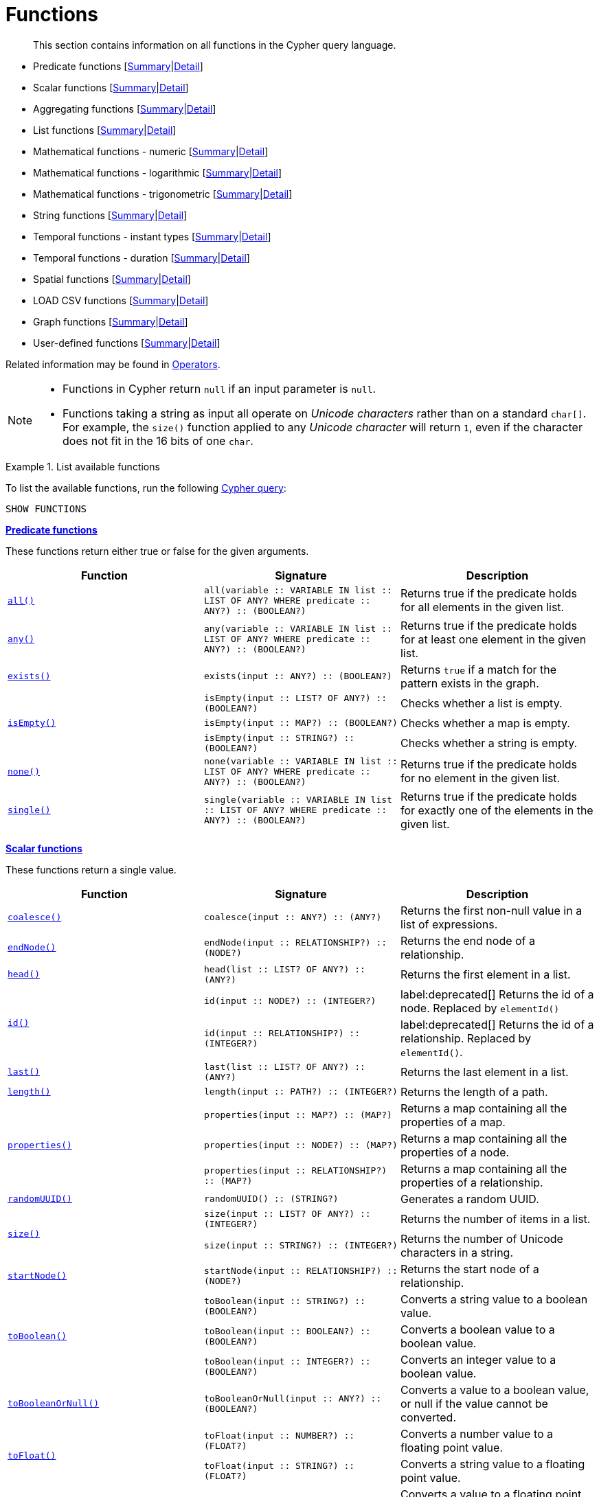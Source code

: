 :description: This section contains information on all functions in the Cypher query language.

[[query-function]]
= Functions

[abstract]
--
This section contains information on all functions in the Cypher query language.
--

* Predicate functions [xref::functions/index.adoc#header-query-functions-predicate[Summary]|xref::functions/predicate.adoc[Detail]]
* Scalar functions [xref::functions/index.adoc#header-query-functions-scalar[Summary]|xref::functions/scalar.adoc[Detail]]
* Aggregating functions [xref::functions/index.adoc#header-query-functions-aggregating[Summary]|xref::functions/aggregating.adoc[Detail]]
* List functions [xref::functions/index.adoc#header-query-functions-list[Summary]|xref::functions/list.adoc[Detail]]
* Mathematical functions - numeric [xref::functions/index.adoc#header-query-functions-numeric[Summary]|xref::functions/mathematical-numeric.adoc[Detail]]
* Mathematical functions - logarithmic [xref::functions/index.adoc#header-query-functions-logarithmic[Summary]|xref::functions/mathematical-logarithmic.adoc[Detail]]
* Mathematical functions - trigonometric [xref::functions/index.adoc#header-query-functions-trigonometric[Summary]|xref::functions/mathematical-trigonometric.adoc[Detail]]
* String functions [xref::functions/index.adoc#header-query-functions-string[Summary]|xref::functions/string.adoc[Detail]]
* Temporal functions - instant types [xref::functions/index.adoc#header-query-functions-temporal-instant-types[Summary]|xref::functions/temporal/index.adoc[Detail]]
* Temporal functions - duration [xref::functions/index.adoc#header-query-functions-temporal-duration[Summary]|xref::functions/temporal/duration.adoc[Detail]]
* Spatial functions [xref::functions/index.adoc#header-query-functions-spatial[Summary]|xref::functions/spatial.adoc[Detail]]
* LOAD CSV functions [xref::functions/index.adoc#header-query-functions-load-csv[Summary]|xref::functions/load-csv.adoc[Detail]]
* Graph functions [xref::functions/index.adoc#header-query-functions-graph[Summary]|xref::functions/graph.adoc[Detail]]
* User-defined functions [xref::functions/index.adoc#header-query-functions-user-defined[Summary]|xref::functions/user-defined.adoc[Detail]]

Related information may be found in xref::syntax/operators.adoc[Operators].

[NOTE]
====
* Functions in Cypher return `null` if an input parameter is `null`.
* Functions taking a string as input all operate on _Unicode characters_ rather than on a standard `char[]`.
  For example, the `size()` function applied to any _Unicode character_ will return `1`, even if the character does not fit in the 16 bits of one `char`.
====


.List available functions
======
To list the available functions, run the following xref::clauses/listing-functions.adoc[Cypher query]:

[source, cypher, indent=0]
----
SHOW FUNCTIONS
----
======


[[header-query-functions-predicate]]
**xref::functions/predicate.adoc[Predicate functions]**

These functions return either true or false for the given arguments.

[options="header"]
|===
| Function | Signature | Description

1.1+| xref::functions/predicate.adoc#functions-all[`all()`]
| `all(variable :: VARIABLE IN list :: LIST OF ANY? WHERE predicate :: ANY?) :: (BOOLEAN?)`
| Returns true if the predicate holds for all elements in the given list.

1.1+| xref::functions/predicate.adoc#functions-any[`any()`]
| `any(variable :: VARIABLE IN list :: LIST OF ANY? WHERE predicate :: ANY?) :: (BOOLEAN?)`
| Returns true if the predicate holds for at least one element in the given list.

1.1+| xref::functions/predicate.adoc#functions-exists[`exists()`]
| `exists(input :: ANY?) :: (BOOLEAN?)`
| Returns `true` if a match for the pattern exists in the graph.

1.3+| xref::functions/predicate.adoc#functions-isempty[`isEmpty()`]
| `isEmpty(input :: LIST? OF ANY?) :: (BOOLEAN?)`
| Checks whether a list is empty.
| `isEmpty(input :: MAP?) :: (BOOLEAN?)`
| Checks whether a map is empty.
| `isEmpty(input :: STRING?) :: (BOOLEAN?)`
| Checks whether a string is empty.

1.1+| xref::functions/predicate.adoc#functions-none[`none()`]
| `none(variable :: VARIABLE IN list :: LIST OF ANY? WHERE predicate :: ANY?) :: (BOOLEAN?)`
| Returns true if the predicate holds for no element in the given list.

1.1+| xref::functions/predicate.adoc#functions-single[`single()`]
| `single(variable :: VARIABLE IN list :: LIST OF ANY? WHERE predicate :: ANY?) :: (BOOLEAN?)`
| Returns true if the predicate holds for exactly one of the elements in the given list.

|===


[[header-query-functions-scalar]]
**xref::functions/scalar.adoc[Scalar functions]**

These functions return a single value.

[options="header"]
|===
| Function | Signature | Description

1.1+| xref::functions/scalar.adoc#functions-coalesce[`coalesce()`]
| `coalesce(input :: ANY?) :: (ANY?)`
| Returns the first non-null value in a list of expressions.

1.1+| xref::functions/scalar.adoc#functions-endnode[`endNode()`]
| `endNode(input :: RELATIONSHIP?) :: (NODE?)`
| Returns the end node of a relationship.

1.1+| xref::functions/scalar.adoc#functions-head[`head()`]
| `head(list :: LIST? OF ANY?) :: (ANY?)`
| Returns the first element in a list.

1.2+| xref::functions/scalar.adoc#functions-id[`id()`]
| `id(input :: NODE?) :: (INTEGER?)`
| label:deprecated[] Returns the id of a node. Replaced by `elementId()`
| `id(input :: RELATIONSHIP?) :: (INTEGER?)`
| label:deprecated[] Returns the id of a relationship. Replaced by `elementId()`.

1.1+| xref::functions/scalar.adoc#functions-last[`last()`]
| `last(list :: LIST? OF ANY?) :: (ANY?)`
| Returns the last element in a list.

1.1+| xref::functions/scalar.adoc#functions-length[`length()`]
| `length(input :: PATH?) :: (INTEGER?)`
| Returns the length of a path.

1.3+| xref::functions/scalar.adoc#functions-properties[`properties()`]
| `properties(input :: MAP?) :: (MAP?)`
| Returns a map containing all the properties of a map.
| `properties(input :: NODE?) :: (MAP?)`
| Returns a map containing all the properties of a node.
| `properties(input :: RELATIONSHIP?) :: (MAP?)`
| Returns a map containing all the properties of a relationship.

1.1+| xref::functions/scalar.adoc#functions-randomuuid[`randomUUID()`]
| `randomUUID() :: (STRING?)`
| Generates a random UUID.

1.2+| xref::functions/scalar.adoc#functions-size[`size()`]
| `size(input :: LIST? OF ANY?) :: (INTEGER?)`
| Returns the number of items in a list.
| `size(input :: STRING?) :: (INTEGER?)`
| Returns the number of Unicode characters in a string.

1.1+| xref::functions/scalar.adoc#functions-startnode[`startNode()`]
| `startNode(input :: RELATIONSHIP?) :: (NODE?)`
| Returns the start node of a relationship.

1.3+| xref::functions/scalar.adoc#functions-toboolean[`toBoolean()`]
| `toBoolean(input :: STRING?) :: (BOOLEAN?)`
| Converts a string value to a boolean value.
| `toBoolean(input :: BOOLEAN?) :: (BOOLEAN?)`
| Converts a boolean value to a boolean value.
| `toBoolean(input :: INTEGER?) :: (BOOLEAN?)`
| Converts an integer value to a boolean value.

1.1+| xref::functions/scalar.adoc#functions-tobooleanornull[`toBooleanOrNull()`]
| `toBooleanOrNull(input :: ANY?) :: (BOOLEAN?)`
| Converts a value to a boolean value, or null if the value cannot be converted.

1.2+| xref::functions/scalar.adoc#functions-tofloat[`toFloat()`]
| `toFloat(input :: NUMBER?) :: (FLOAT?)`
| Converts a number value to a floating point value.
| `toFloat(input :: STRING?) :: (FLOAT?)`
| Converts a string value to a floating point value.

1.1+| xref::functions/scalar.adoc#functions-tofloatornull[`toFloatOrNull()`]
| `toFloatOrNull(input :: ANY?) :: (FLOAT?)`
| Converts a value to a floating point value, or null if the value cannot be converted.

1.3+| xref::functions/scalar.adoc#functions-tointeger[`toInteger()`]
| `toInteger(input :: NUMBER?) :: (INTEGER?)`
| Converts a number value to an integer value.
| `toInteger(input :: BOOLEAN?) :: (INTEGER?)`
| Converts a boolean value to an integer value.
| `toInteger(input :: STRING?) :: (INTEGER?)`
| Converts a string value to an integer value.

1.1+| xref::functions/scalar.adoc#functions-tointegerornull[`toIntegerOrNull()`]
| `toIntegerOrNull(input :: ANY?) :: (INTEGER?)`
| Converts a value to an integer value, or null if the value cannot be converted.

1.1+| xref::functions/scalar.adoc#functions-type[`type()`]
| `type(input :: RELATIONSHIP?) :: (STRING?)`
| Returns the string representation of the relationship type.

|===


[[header-query-functions-aggregating]]
**xref::functions/aggregating.adoc[Aggregating functions]**

These functions take multiple values as arguments, and calculate and return an aggregated value from them.

[options="header"]
|===
| Function | Signature | Description

1.3+| xref::functions/aggregating.adoc#functions-avg[`avg()`]
| `avg(input :: DURATION?) :: (DURATION?)`
| Returns the average of a set of duration values.
| `avg(input :: FLOAT?) :: (FLOAT?)`
| Returns the average of a set of floating point values.
| `avg(input :: INTEGER?) :: (INTEGER?)`
| Returns the average of a set of integer values.

1.1+| xref::functions/aggregating.adoc#functions-collect[`collect()`]
| `collect(input :: ANY?) :: (LIST? OF ANY?)`
| Returns a list containing the values returned by an expression.

1.1+| xref::functions/aggregating.adoc#functions-count[`count()`]
| `count(input :: ANY?) :: (INTEGER?)`
| Returns the number of values or rows.

1.1+| xref::functions/aggregating.adoc#functions-max[`max()`]
| `max(input :: ANY?) :: (ANY?)`
| Returns the maximum value in a set of values.

1.1+| xref::functions/aggregating.adoc#functions-min[`min()`]
| `min(input :: ANY?) :: (ANY?)`
| Returns the minimum value in a set of values.

1.1+| xref::functions/aggregating.adoc#functions-percentilecont[`percentileCont()`]
| `percentileCont(input :: FLOAT?, percentile :: FLOAT?) :: (FLOAT?)`
| Returns the percentile of a value over a group using linear interpolation.

1.2+| xref::functions/aggregating.adoc#functions-percentiledisc[`percentileDisc()`]
| `percentileDisc(input :: FLOAT?, percentile :: FLOAT?) :: (FLOAT?)`
| Returns the nearest floating point value to the given percentile over a group using a rounding method.
| `percentileDisc(input :: INTEGER?, percentile :: FLOAT?) :: (INTEGER?)`
| Returns the nearest integer value to the given percentile over a group using a rounding method.

1.1+| xref::functions/aggregating.adoc#functions-stdev[`stdev()`]
| `stdev(input :: FLOAT?) :: (FLOAT?)`
| Returns the standard deviation for the given value over a group for a sample of a population.

1.1+| xref::functions/aggregating.adoc#functions-stdevp[`stdevp()`]
| `stdevp(input :: FLOAT?) :: (FLOAT?)`
| Returns the standard deviation for the given value over a group for an entire population.

1.3+| xref::functions/aggregating.adoc#functions-sum[`sum()`]
| `sum(input :: DURATION?) :: (DURATION?)`
| Returns the sum of a set of durations
| `sum(input :: FLOAT?) :: (FLOAT?)`
| Returns the sum of a set of floats
| `sum(input :: INTEGER?) :: (INTEGER?)`
| Returns the sum of a set of integers

|===


[[header-query-functions-list]]
**xref::functions/list.adoc[List functions]**

These functions return lists of other values.
Further details and examples of lists may be found in xref::syntax/lists.adoc[Lists].

[options="header"]
|===

| Function | Signature | Description

1.3+| xref::functions/list.adoc#functions-keys[`keys()`]
| `keys(input :: MAP?) :: (LIST? OF STRING?)`
| Returns a list containing the string representations for all the property names of a map.
| `keys(input :: NODE?) :: (LIST? OF STRING?)`
| Returns a list containing the string representations for all the property names of a node.
| `keys(input :: RELATIONSHIP?) :: (LIST? OF STRING?)`
| Returns a list containing the string representations for all the property names of a relationship.

1.1+| xref::functions/list.adoc#functions-labels[`labels()`]
| `labels(input :: NODE?) :: (LIST? OF STRING?)`
| Returns a list containing the string representations for all the labels of a node.

1.1+| xref::functions/list.adoc#functions-nodes[`nodes()`]
| `nodes(input :: PATH?) :: (LIST? OF NODE?)`
| Returns a list containing all the nodes in a path.

1.2+| xref::functions/list.adoc#functions-range[`range()`]
| `range(start :: INTEGER?, end :: INTEGER?) :: (LIST? OF INTEGER?)`
| Returns a list comprising all integer values within a specified range.
| `range(start :: INTEGER?, end :: INTEGER?, step :: INTEGER?) :: (LIST? OF INTEGER?)`
| Returns a list comprising all integer values within a specified range created with step length.

1.1+| xref::functions/list.adoc#functions-reduce[`reduce()`]
| `reduce(accumulator :: VARIABLE = initial :: ANY?, variable :: VARIABLE IN list :: LIST OF ANY? \| expression :: ANY) :: (ANY?)`
| Runs an expression against individual elements of a list, storing the result of the expression in an accumulator.

1.1+| xref::functions/list.adoc#functions-relationships[`relationships()`]
| `relationships(input :: PATH?) :: (LIST? OF RELATIONSHIP?)`
| Returns a list containing all the relationships in a path.

1.1+| xref::functions/string.adoc#functions-reverse[`reverse()`]
| `reverse(input :: LIST? OF ANY?) :: (LIST? OF ANY?)`
| Returns a list in which the order of all elements in the original list have been reversed.

1.1+| xref::functions/list.adoc#functions-tail[`tail()`]
| `tail(input :: LIST? OF ANY?) :: (LIST? OF ANY?)`
| Returns all but the first element in a list.

1.1+| xref::functions/list.adoc#functions-tobooleanlist[`toBooleanList()`]
| `toBooleanList(input :: LIST? OF ANY?) :: (LIST? OF BOOLEAN?)`
a|
Converts a list of values to a list of boolean values.
If any values are not convertible to boolean they will be null in the list returned.

1.1+| xref::functions/list.adoc#functions-tofloatlist[`toFloatList()`]
| `toFloatList(input :: LIST? OF ANY?) :: (LIST? OF FLOAT?)`
a|
Converts a list of values to a list of floating point values.
If any values are not convertible to floating point they will be null in the list returned.

1.1+| xref::functions/list.adoc#functions-tointegerlist[`toIntegerList()`]
| `toIntegerList(input :: LIST? OF ANY?) :: (LIST? OF INTEGER?)`
a|
Converts a list of values to a list of integer values.
If any values are not convertible to integer they will be null in the list returned.

1.1+| xref::functions/list.adoc#functions-tostringlist[`toStringList()`]
| `toStringList(input :: LIST? OF ANY?) :: (LIST? OF STRING?)`
a|
Converts a list of values to a list of string values.
If any values are not convertible to string they will be null in the list returned.

|===


[[header-query-functions-numeric]]
**xref::functions/mathematical-numeric.adoc[Numeric functions]**

These functions all operate on numerical expressions only, and will return an error if used on any other values.

[options="header"]
|===
| Function | Signature | Description

1.2+| xref::functions/mathematical-numeric.adoc#functions-abs[`abs()`]
| `abs(input :: FLOAT?) :: (FLOAT?)`
| Returns the absolute value of a floating point number.
| `abs(input :: INTEGER?) :: (INTEGER?)`
| Returns the absolute value of an integer.

1.1+| xref::functions/mathematical-numeric.adoc#functions-ceil[`ceil()`]
| `ceil(input :: FLOAT?) :: (FLOAT?)`
| Returns the smallest floating point number that is greater than or equal to a number and equal to a mathematical integer.

1.1+| xref::functions/mathematical-numeric.adoc#functions-floor[`floor()`]
| `floor(input :: FLOAT?) :: (FLOAT?)`
| Returns the largest floating point number that is less than or equal to a number and equal to a mathematical integer.

1.2+| xref::functions/mathematical-numeric.adoc#functions-isnan[`isNaN()`]
| `isNaN(input :: FLOAT?) :: (BOOLEAN?)`
| Returns `true` if the floating point number is `NaN`.
| `isNaN(input :: INTEGER?) :: (BOOLEAN?)`
| Returns `true` if the integer number is `NaN`.

1.1+| xref::functions/mathematical-numeric.adoc#functions-rand[`rand()`]
| `rand() :: (FLOAT?)`
| Returns a random floating point number in the range from 0 (inclusive) to 1 (exclusive); i.e. [0,1).

1.3+| xref::functions/mathematical-numeric.adoc#functions-round[`round()`]
| `round(input :: FLOAT?) :: (FLOAT?)`
| Returns the value of a number rounded to the nearest integer.
| `round(value :: FLOAT?, precision :: NUMBER?) :: (FLOAT?)`
| Returns the value of a number rounded to the specified precision using rounding mode HALF_UP.
| `round(value :: FLOAT?, precision :: NUMBER?, mode :: STRING?) :: (FLOAT?)`
| Returns the value of a number rounded to the specified precision with the specified rounding mode.

1.2+| xref::functions/mathematical-numeric.adoc#functions-sign[`sign()`]
| `sign(input :: FLOAT?) :: (INTEGER?)`
| Returns the signum of a floating point number: 0 if the number is 0, -1 for any negative number, and 1 for any positive number.
| `sign(input :: INTEGER?) :: (INTEGER?)`
| Returns the signum of an integer number: 0 if the number is 0, -1 for any negative number, and 1 for any positive number.

|===


[[header-query-functions-logarithmic]]
**xref::functions/mathematical-logarithmic.adoc[Logarithmic functions]**

These functions all operate on numerical expressions only, and will return an error if used on any other values.

[options="header"]
|===
| Function | Signature | Description

1.1+| xref::functions/mathematical-logarithmic.adoc#functions-e[`e()`]
| `e() :: (FLOAT?)`
| Returns the base of the natural logarithm, e.

1.1+| xref::functions/mathematical-logarithmic.adoc#functions-exp[`exp()`]
| `exp(input :: FLOAT?) :: (FLOAT?)`
| Returns e^n^, where e is the base of the natural logarithm, and n is the value of the argument expression.

1.1+| xref::functions/mathematical-logarithmic.adoc#functions-log[`log()`]
| `log(input :: FLOAT?) :: (FLOAT?)`
| Returns the natural logarithm of a number.

1.1+| xref::functions/mathematical-logarithmic.adoc#functions-log10[`log10()`]
| `log10(input :: FLOAT?) :: (FLOAT?)`
| Returns the common logarithm (base 10) of a number.

1.1+| xref::functions/mathematical-logarithmic.adoc#functions-sqrt[`sqrt()`]
| `sqrt(input :: FLOAT?) :: (FLOAT?)`
| Returns the square root of a number.

|===


[[header-query-functions-trigonometric]]
**xref::functions/mathematical-trigonometric.adoc[Trigonometric functions]**

These functions all operate on numerical expressions only, and will return an error if used on any other values.

All trigonometric functions operate on radians, unless otherwise specified.

[options="header"]
|===
| Function | Signature | Description

1.1+| xref::functions/mathematical-trigonometric.adoc#functions-acos[`acos()`]
| `acos(input :: FLOAT?) :: (FLOAT?)`
| Returns the arccosine of a number in radians.

1.1+| xref::functions/mathematical-trigonometric.adoc#functions-asin[`asin()`]
| `asin(input :: FLOAT?) :: (FLOAT?)`
| Returns the arcsine of a number in radians.

1.1+| xref::functions/mathematical-trigonometric.adoc#functions-atan[`atan()`]
| `atan(input :: FLOAT?) :: (FLOAT?)`
| Returns the arctangent of a number in radians.

1.1+| xref::functions/mathematical-trigonometric.adoc#functions-atan2[`atan2()`]
| `atan2(y :: FLOAT?, x :: FLOAT?) :: (FLOAT?)`
| Returns the arctangent2 of a set of coordinates in radians.

1.1+| xref::functions/mathematical-trigonometric.adoc#functions-cos[`cos()`]
| `cos(input :: FLOAT?) :: (FLOAT?)`
| Returns the cosine  of a number.

1.1+| xref::functions/mathematical-trigonometric.adoc#functions-cot[`cot()`]
| `cot(input :: FLOAT?) :: (FLOAT?)`
| Returns the cotangent of a number.

1.1+| xref::functions/mathematical-trigonometric.adoc#functions-degrees[`degrees()`]
| `degrees(input :: FLOAT?) :: (FLOAT?)`
| Converts radians to degrees.

1.1+| xref::functions/mathematical-trigonometric.adoc#functions-haversin[`haversin()`]
| `haversin(input :: FLOAT?) :: (FLOAT?)`
| Returns half the versine of a number.

1.1+| xref::functions/mathematical-trigonometric.adoc#functions-pi[`pi()`]
| `pi() :: (FLOAT?)`
| Returns the mathematical constant pi.

1.1+| xref::functions/mathematical-trigonometric.adoc#functions-radians[`radians()`]
| `radians(input :: FLOAT?) :: (FLOAT?)`
| Converts degrees to radians.

1.1+| xref::functions/mathematical-trigonometric.adoc#functions-sin[`sin()`]
| `sin(input :: FLOAT?) :: (FLOAT?)`
| Returns the sine of a number.

1.1+| xref::functions/mathematical-trigonometric.adoc#functions-tan[`tan()`]
| `tan(input :: FLOAT?) :: (FLOAT?)`
| Returns the tangent of a number.

|===


[[header-query-functions-string]]
**xref::functions/string.adoc[String functions]**

These functions are used to manipulate strings or to create a string representation of another value.

[options="header"]
|===
| Function | Signature | Description

1.1+| xref::functions/string.adoc#functions-left[`left()`]
| `left(original :: STRING?, length :: INTEGER?) :: (STRING?)`
| Returns a string containing the specified number of leftmost characters of the original string.

1.1+| xref::functions/string.adoc#functions-ltrim[`ltrim()`]
| `ltrim(input :: STRING?) :: (STRING?)`
| Returns the original string with leading whitespace removed.

1.1+| xref::functions/string.adoc#functions-replace[`replace()`]
| `replace(original :: STRING?, search :: STRING?, replace :: STRING?) :: (STRING?)`
| Returns a string in which all occurrences of a specified search string in the original string have been replaced by another (specified) replace string.

1.1+| xref::functions/string.adoc#functions-reverse[`reverse()`]
| `reverse(input :: STRING?) :: (STRING?)`
| Returns a string in which the order of all characters in the original string have been reversed.

1.1+| xref::functions/string.adoc#functions-right[`right()`]
| `right(original :: STRING?, length :: INTEGER?) :: (STRING?)`
| Returns a string containing the specified number of rightmost characters of the original string.

1.1+| xref::functions/string.adoc#functions-rtrim[`rtrim()`]
| `rtrim(input :: STRING?) :: (STRING?)`
| Returns the original string with trailing whitespace removed.

1.2+| xref::functions/string.adoc#functions-split[`split()`]
| `split(original :: STRING?, splitDelimiter :: STRING?) :: (LIST? OF STRING?)`
| Returns a list of strings resulting from the splitting of the original string around matches of the given delimiter.
| `split(original :: STRING?, splitDelimiters :: LIST? OF STRING?) :: (LIST? OF STRING?)`
| Returns a list of strings resulting from the splitting of the original string around matches of any of the given delimiters.

1.2+| xref::functions/string.adoc#functions-substring[`substring()`]
| `substring(original :: STRING?, start :: INTEGER?) :: (STRING?)`
| Returns a substring of the original string, beginning with a 0-based index start.
| `substring(original :: STRING?, start :: INTEGER?, length :: INTEGER?) :: (STRING?)`
| Returns a substring of length 'length' of the original string, beginning with a 0-based index start.

1.1+| xref::functions/string.adoc#functions-tolower[`toLower()`]
| `toLower(input :: STRING?) :: (STRING?)`
| Returns the original string in lowercase.

1.1+| xref::functions/string.adoc#functions-tostring[`toString()`]
| `toString(input :: ANY?) :: (STRING?)`
| Converts an integer, float, boolean, point or temporal type (i.e. Date, Time, LocalTime, DateTime, LocalDateTime or Duration) value to a string.

1.1+| xref::functions/string.adoc#functions-tostringornull[`toStringOrNull()`]
| `toStringOrNull(input :: ANY?) :: (STRING?)`
| Converts an integer, float, boolean, point or temporal type (i.e. Date, Time, LocalTime, DateTime, LocalDateTime or Duration) value to a string, or null if the value cannot be converted.

1.1+| xref::functions/string.adoc#functions-toupper[`toUpper()`]
| `toUpper(input :: STRING?) :: (STRING?)`
| Returns the original string in uppercase.

1.1+| xref::functions/string.adoc#functions-trim[`trim()`]
| `trim(input :: STRING?) :: (STRING?)`
| Returns the original string with leading and trailing whitespace removed.

|===


[[header-query-functions-temporal-instant-types]]
**xref::functions/temporal/index.adoc[Temporal instant types functions]**

Values of the xref::syntax/temporal.adoc[temporal types] -- _Date_, _Time_, _LocalTime_, _DateTime_, and _LocalDateTime_ -- can be created manipulated using the following functions:

[options="header"]
|===
| Function | Signature | Description

1.1+| xref::functions/temporal/index.adoc#functions-date[`date()`]
| `date(input = DEFAULT_TEMPORAL_ARGUMENT :: ANY?) :: (DATE?)`
| Create a Date instant.

1.1+| xref::functions/temporal/index.adoc#functions-date-realtime[`date.realtime()`]
| `date.realtime(timezone = DEFAULT_TEMPORAL_ARGUMENT :: ANY?) :: (DATE?)`
| Get the current Date instant using the realtime clock.

1.1+| xref::functions/temporal/index.adoc#functions-date-statement[`date.statement()`]
| `date.statement(timezone = DEFAULT_TEMPORAL_ARGUMENT :: ANY?) :: (DATE?)`
| Get the current Date instant using the statement clock.

1.1+| xref::functions/temporal/index.adoc#functions-date-transaction[`date.transaction()`]
| `date.transaction(timezone = DEFAULT_TEMPORAL_ARGUMENT :: ANY?) :: (DATE?)`
| Get the current Date instant using the transaction clock.

1.1+| xref::functions/temporal/index.adoc#functions-date-truncate[`date.truncate()`]
| `date.truncate(unit :: STRING?, input = DEFAULT_TEMPORAL_ARGUMENT :: ANY?, fields = null :: MAP?) :: (DATE?)`
| Truncate the input temporal value to a Date instant using the specified unit.

1.1+| xref::functions/temporal/index.adoc#functions-datetime[`datetime()`]
| `datetime(input = DEFAULT_TEMPORAL_ARGUMENT :: ANY?) :: (DATETIME?)`
| Create a DateTime instant.

1.1+| xref::functions/temporal/index.adoc#functions-datetime-timestamp[`datetime.fromepoch()`]
| `datetime.fromepoch(seconds :: NUMBER?, nanoseconds :: NUMBER?) :: (DATETIME?)`
| Create a DateTime given the seconds and nanoseconds since the start of the epoch.

1.1+| xref::functions/temporal/index.adoc#functions-datetime-timestamp[`datetime.fromepochmillis()`]
| `datetime.fromepochmillis(milliseconds :: NUMBER?) :: (DATETIME?)`
| Create a DateTime given the milliseconds since the start of the epoch.

1.1+| xref::functions/temporal/index.adoc#functions-datetime-realtime[`datetime.realtime()`]
| `datetime.realtime(timezone = DEFAULT_TEMPORAL_ARGUMENT :: ANY?) :: (DATETIME?)`
| Get the current DateTime instant using the realtime clock.

1.1+| xref::functions/temporal/index.adoc#functions-datetime-statement[`datetime.statement()`]
| `datetime.statement(timezone = DEFAULT_TEMPORAL_ARGUMENT :: ANY?) :: (DATETIME?)`
| Get the current DateTime instant using the statement clock.

1.1+| xref::functions/temporal/index.adoc#functions-datetime-transaction[`datetime.transaction()`]
| `datetime.transaction(timezone = DEFAULT_TEMPORAL_ARGUMENT :: ANY?) :: (DATETIME?)`
| Get the current DateTime instant using the transaction clock.

1.1+| xref::functions/temporal/index.adoc#functions-datetime-truncate[`datetime.truncate()`]
| `datetime.truncate(unit :: STRING?, input = DEFAULT_TEMPORAL_ARGUMENT :: ANY?, fields = null :: MAP?) :: (DATETIME?)`
| Truncate the input temporal value to a DateTime instant using the specified unit.

1.1+| xref::functions/temporal/index.adoc#functions-localdatetime[`localdatetime()`]
| `localdatetime(input = DEFAULT_TEMPORAL_ARGUMENT :: ANY?) :: (LOCALDATETIME?)`
| Create a LocalDateTime instant.

1.1+| xref::functions/temporal/index.adoc#functions-localdatetime-realtime[`localdatetime.realtime()`]
| `localdatetime.realtime(timezone = DEFAULT_TEMPORAL_ARGUMENT :: ANY?) :: (LOCALDATETIME?)`
| Get the current LocalDateTime instant using the realtime clock.

1.1+| xref::functions/temporal/index.adoc#functions-localdatetime-statement[`localdatetime.statement()`]
| `localdatetime.statement(timezone = DEFAULT_TEMPORAL_ARGUMENT :: ANY?) :: (LOCALDATETIME?)`
| Get the current LocalDateTime instant using the statement clock.

1.1+| xref::functions/temporal/index.adoc#functions-localdatetime-transaction[`localdatetime.transaction()`]
| `localdatetime.transaction(timezone = DEFAULT_TEMPORAL_ARGUMENT :: ANY?) :: (LOCALDATETIME?)`
| Get the current LocalDateTime instant using the transaction clock.

1.1+| xref::functions/temporal/index.adoc#functions-localdatetime-truncate[`localdatetime.truncate()`]
| `localdatetime.truncate(unit :: STRING?, input = DEFAULT_TEMPORAL_ARGUMENT :: ANY?, fields = null :: MAP?) :: (LOCALDATETIME?)`
| Truncate the input temporal value to a LocalDateTime instant using the specified unit.

1.1+| xref::functions/temporal/index.adoc#functions-localtime[`localtime()`]
| `localtime(input = DEFAULT_TEMPORAL_ARGUMENT :: ANY?) :: (LOCALTIME?)`
| Create a LocalTime instant.

1.1+| xref::functions/temporal/index.adoc#functions-localtime-realtime[`localtime.realtime()`]
| `localtime.realtime(timezone = DEFAULT_TEMPORAL_ARGUMENT :: ANY?) :: (LOCALTIME?)`
| Get the current LocalTime instant using the realtime clock.

1.1+| xref::functions/temporal/index.adoc#functions-localtime-statement[`localtime.statement()`]
| `localtime.statement(timezone = DEFAULT_TEMPORAL_ARGUMENT :: ANY?) :: (LOCALTIME?)`
| Get the current LocalTime instant using the statement clock.

1.1+| xref::functions/temporal/index.adoc#functions-localtime-transaction[`localtime.transaction()`]
| `localtime.transaction(timezone = DEFAULT_TEMPORAL_ARGUMENT :: ANY?) :: (LOCALTIME?)`
| Get the current LocalTime instant using the transaction clock.

1.1+| xref::functions/temporal/index.adoc#functions-localtime-truncate[`localtime.truncate()`]
| `localtime.truncate(unit :: STRING?, input = DEFAULT_TEMPORAL_ARGUMENT :: ANY?, fields = null :: MAP?) :: (LOCALTIME?)`
| Truncate the input temporal value to a LocalTime instant using the specified unit.

1.1+| xref::functions/temporal/index.adoc#functions-time[`time()`]
| `time(input = DEFAULT_TEMPORAL_ARGUMENT :: ANY?) :: (TIME?)`
| Create a Time instant.

1.1+| xref::functions/temporal/index.adoc#functions-time-realtime[`time.realtime()`]
| `time.realtime(timezone = DEFAULT_TEMPORAL_ARGUMENT :: ANY?) :: (TIME?)`
| Get the current Time instant using the realtime clock.

1.1+| xref::functions/temporal/index.adoc#functions-time-statement[`time.statement()`]
| `time.statement(timezone = DEFAULT_TEMPORAL_ARGUMENT :: ANY?) :: (TIME?)`
| Get the current Time instant using the statement clock.

1.1+| xref::functions/temporal/index.adoc#functions-time-transaction[`time.transaction()`]
| `time.transaction(timezone = DEFAULT_TEMPORAL_ARGUMENT :: ANY?) :: (TIME?)`
| Get the current Time instant using the transaction clock.

1.1+| xref::functions/temporal/index.adoc#functions-time-truncate[`time.truncate()`]
| `time.truncate(unit :: STRING?, input = DEFAULT_TEMPORAL_ARGUMENT :: ANY?, fields = null :: MAP?) :: (TIME?)`
| Truncate the input temporal value to a Time instant using the specified unit.

|===


[[header-query-functions-temporal-duration]]
**xref::functions/temporal/duration.adoc[Temporal duration functions]**

Duration values of the xref::syntax/temporal.adoc[temporal types] can be created manipulated using the following functions:

[options="header"]
|===
| Function | Signature | Description

1.1+| xref::functions/temporal/duration.adoc#functions-duration[`duration()`]
| `duration(input :: ANY?) :: (DURATION?)`
| Construct a Duration value.

1.1+| xref::functions/temporal/duration.adoc#functions-duration-between[`duration.between()`]
| `duration.between(from :: ANY?, to :: ANY?) :: (DURATION?)`
| Compute the duration between the 'from' instant (inclusive) and the 'to' instant (exclusive) in logical units.

1.1+| xref::functions/temporal/duration.adoc#functions-duration-indays[`duration.inDays()`]
| `duration.inDays(from :: ANY?, to :: ANY?) :: (DURATION?)`
| Compute the duration between the 'from' instant (inclusive) and the 'to' instant (exclusive) in days.

1.1+| xref::functions/temporal/duration.adoc#functions-duration-inmonths[`duration.inMonths()`]
| `duration.inMonths(from :: ANY?, to :: ANY?) :: (DURATION?)`
| Compute the duration between the 'from' instant (inclusive) and the 'to' instant (exclusive) in months.

1.1+| xref::functions/temporal/duration.adoc#functions-duration-inseconds[`duration.inSeconds()`]
| `duration.inSeconds(from :: ANY?, to :: ANY?) :: (DURATION?)`
| Compute the duration between the 'from' instant (inclusive) and the 'to' instant (exclusive) in seconds.

|===


[[header-query-functions-spatial]]
**xref::functions/spatial.adoc[Spatial functions]**

These functions are used to specify 2D or 3D points in a geographic or cartesian Coordinate Reference System and to calculate the geodesic distance between two points.

[options="header"]
|===
| Function | Signature | Description

1.1+| xref::functions/spatial.adoc#functions-distance[`point.distance()`]
| `point.distance(from :: POINT?, to :: POINT?) :: (FLOAT?)`
| Returns a floating point number representing the geodesic distance between any two points in the same CRS.

1.1+| xref::functions/spatial.adoc#functions-point-cartesian-2d[`point()` - Cartesian 2D]
| `point(input :: MAP?) :: (POINT?)`
| Returns a 2D point object, given two coordinate values in the Cartesian coordinate system.

1.1+| xref::functions/spatial.adoc#functions-point-cartesian-3d[`point()` - Cartesian 3D]
| `point(input :: MAP?) :: (POINT?)`
| Returns a 3D point object, given three coordinate values in the Cartesian coordinate system.

1.1+| xref::functions/spatial.adoc#functions-point-wgs84-2d[`point()` - WGS 84 2D]
| `point(input :: MAP?) :: (POINT?)`
| Returns a 2D point object, given two coordinate values in the WGS 84 geographic coordinate system.

1.1+| xref::functions/spatial.adoc#functions-point-wgs84-3d[`point()` - WGS 84 3D]
| `point(input :: MAP?) :: (POINT?)`
| Returns a 3D point object, given three coordinate values in the WGS 84 geographic coordinate system.

1.1+| xref::functions/spatial.adoc#functions-withinBBox[`point.withinBBox()`]
| `point.withinBBox(point :: POINT?, lowerLeft :: POINT?, upperRight :: POINT?) :: (BOOLEAN?)`
| Returns `true` if the provided point is within the bounding box defined by the two provided points, `lowerLeft` and `upperRight`.

|===


[[header-query-functions-load-csv]]
**xref::functions/load-csv.adoc[LOAD CSV functions]**

LOAD CSV functions can be used to get information about the file that is processed by `LOAD CSV`.

[options="header"]
|===
| Function | Signature | Description

1.1+| xref::functions/load-csv.adoc#functions-file[`file()`]
| `file() :: (STRING?)`
| Returns the absolute path of the file that LOAD CSV is using.

1.1+| xref::functions/load-csv.adoc#functions-linenumber[`linenumber()`]
| `linenumber() :: (INTEGER?)`
| Returns the line number that LOAD CSV is currently using.

|===


[[header-query-functions-graph]]
**xref::functions/graph.adoc[Graph functions]**

Graph functions provide information about the constituent graphs in composite databases.

[options="header"]
|===
| Function | Signature | Description
1.1+| xref:functions/graph.adoc#functions-graph-names[`graph.names()`]  | `graph.names() :: (LIST? OF STRING?)` | Returns a list containing the names of all graphs in the current composite database.
1.1+| xref:functions/graph.adoc#functions-graph-names[`graph.propertiesByName()`]  | `graph.propertiesByName(name :: STRING?) :: (MAP?)` | Returns a map containing the properties associated with the graph with the given name.
1.1+| xref:functions/graph.adoc#functions-graph-byname[`graph.byName()`]  | `USE graph.byName(name :: STRING?)` | Resolves a constituent graph by name.
|===


[[header-query-functions-user-defined]]
**xref::functions/user-defined.adoc[User-defined functions]**

User-defined functions are written in Java, deployed into the database and are called in the same way as any other Cypher function.
There are two main types of functions that can be developed and used:

[options="header"]
|===
| Type | Description | Usage | Developing

| Scalar
| For each row the function takes parameters and returns a result.
| xref::functions/user-defined.adoc#query-functions-udf[Using UDF]
| link:{neo4j-docs-base-uri}/java-reference/{page-version}/extending-neo4j/functions#extending-neo4j-functions[Extending Neo4j (UDF)]

| Aggregating
| Consumes many rows and produces an aggregated result.
| xref::functions/user-defined.adoc#query-functions-user-defined-aggregation[Using aggregating UDF]
| link:{neo4j-docs-base-uri}/java-reference/{page-version}/extending-neo4j/aggregation-functions#extending-neo4j-aggregation-functions[Extending Neo4j (Aggregating UDF)]

|===

